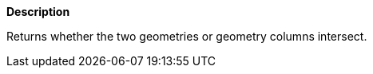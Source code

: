 // This is generated by ESQL's AbstractFunctionTestCase. Do no edit it.

*Description*

Returns whether the two geometries or geometry columns intersect.
